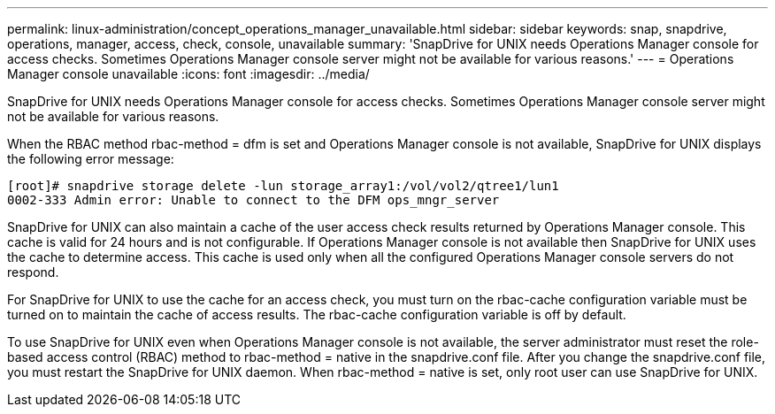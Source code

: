 ---
permalink: linux-administration/concept_operations_manager_unavailable.html
sidebar: sidebar
keywords: snap, snapdrive, operations, manager, access, check, console, unavailable
summary: 'SnapDrive for UNIX needs Operations Manager console for access checks. Sometimes Operations Manager console server might not be available for various reasons.'
---
= Operations Manager console unavailable
:icons: font
:imagesdir: ../media/

[.lead]
SnapDrive for UNIX needs Operations Manager console for access checks. Sometimes Operations Manager console server might not be available for various reasons.

When the RBAC method rbac-method = dfm is set and Operations Manager console is not available, SnapDrive for UNIX displays the following error message:

----
[root]# snapdrive storage delete -lun storage_array1:/vol/vol2/qtree1/lun1
0002-333 Admin error: Unable to connect to the DFM ops_mngr_server
----

SnapDrive for UNIX can also maintain a cache of the user access check results returned by Operations Manager console. This cache is valid for 24 hours and is not configurable. If Operations Manager console is not available then SnapDrive for UNIX uses the cache to determine access. This cache is used only when all the configured Operations Manager console servers do not respond.

For SnapDrive for UNIX to use the cache for an access check, you must turn on the rbac-cache configuration variable must be turned on to maintain the cache of access results. The rbac-cache configuration variable is off by default.

To use SnapDrive for UNIX even when Operations Manager console is not available, the server administrator must reset the role-based access control (RBAC) method to rbac-method = native in the snapdrive.conf file. After you change the snapdrive.conf file, you must restart the SnapDrive for UNIX daemon. When rbac-method = native is set, only root user can use SnapDrive for UNIX.
